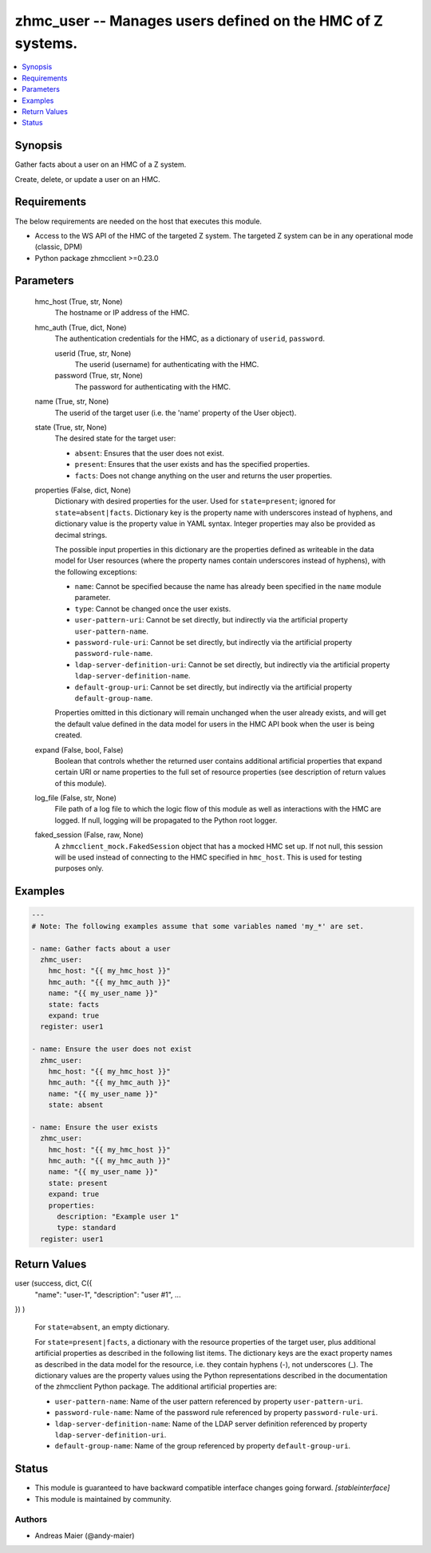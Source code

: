 .. _zhmc_user_module:


zhmc_user -- Manages users defined on the HMC of Z systems.
===========================================================

.. contents::
   :local:
   :depth: 1


Synopsis
--------

Gather facts about a user on an HMC of a Z system.

Create, delete, or update a user on an HMC.



Requirements
------------
The below requirements are needed on the host that executes this module.

- Access to the WS API of the HMC of the targeted Z system. The targeted Z system can be in any operational mode (classic, DPM)
- Python package zhmcclient >=0.23.0



Parameters
----------

  hmc_host (True, str, None)
    The hostname or IP address of the HMC.


  hmc_auth (True, dict, None)
    The authentication credentials for the HMC, as a dictionary of ``userid``, ``password``.


    userid (True, str, None)
      The userid (username) for authenticating with the HMC.


    password (True, str, None)
      The password for authenticating with the HMC.



  name (True, str, None)
    The userid of the target user (i.e. the 'name' property of the User object).


  state (True, str, None)
    The desired state for the target user:

    * ``absent``: Ensures that the user does not exist.

    * ``present``: Ensures that the user exists and has the specified properties.

    * ``facts``: Does not change anything on the user and returns the user properties.


  properties (False, dict, None)
    Dictionary with desired properties for the user. Used for ``state=present``; ignored for ``state=absent|facts``. Dictionary key is the property name with underscores instead of hyphens, and dictionary value is the property value in YAML syntax. Integer properties may also be provided as decimal strings.

    The possible input properties in this dictionary are the properties defined as writeable in the data model for User resources (where the property names contain underscores instead of hyphens), with the following exceptions:

    * ``name``: Cannot be specified because the name has already been specified in the ``name`` module parameter.

    * ``type``: Cannot be changed once the user exists.

    * ``user-pattern-uri``: Cannot be set directly, but indirectly via the artificial property ``user-pattern-name``.

    * ``password-rule-uri``: Cannot be set directly, but indirectly via the artificial property ``password-rule-name``.

    * ``ldap-server-definition-uri``: Cannot be set directly, but indirectly via the artificial property ``ldap-server-definition-name``.

    * ``default-group-uri``: Cannot be set directly, but indirectly via the artificial property ``default-group-name``.

    Properties omitted in this dictionary will remain unchanged when the user already exists, and will get the default value defined in the data model for users in the HMC API book when the user is being created.


  expand (False, bool, False)
    Boolean that controls whether the returned user contains additional artificial properties that expand certain URI or name properties to the full set of resource properties (see description of return values of this module).


  log_file (False, str, None)
    File path of a log file to which the logic flow of this module as well as interactions with the HMC are logged. If null, logging will be propagated to the Python root logger.


  faked_session (False, raw, None)
    A ``zhmcclient_mock.FakedSession`` object that has a mocked HMC set up. If not null, this session will be used instead of connecting to the HMC specified in ``hmc_host``. This is used for testing purposes only.









Examples
--------

.. code-block:: yaml+jinja

    
    ---
    # Note: The following examples assume that some variables named 'my_*' are set.

    - name: Gather facts about a user
      zhmc_user:
        hmc_host: "{{ my_hmc_host }}"
        hmc_auth: "{{ my_hmc_auth }}"
        name: "{{ my_user_name }}"
        state: facts
        expand: true
      register: user1

    - name: Ensure the user does not exist
      zhmc_user:
        hmc_host: "{{ my_hmc_host }}"
        hmc_auth: "{{ my_hmc_auth }}"
        name: "{{ my_user_name }}"
        state: absent

    - name: Ensure the user exists
      zhmc_user:
        hmc_host: "{{ my_hmc_host }}"
        hmc_auth: "{{ my_hmc_auth }}"
        name: "{{ my_user_name }}"
        state: present
        expand: true
        properties:
          description: "Example user 1"
          type: standard
      register: user1




Return Values
-------------

user (success, dict, C({
  "name": "user-1",
  "description": "user #1",
  ...
})
)
  For ``state=absent``, an empty dictionary.

  For ``state=present|facts``, a dictionary with the resource properties of the target user, plus additional artificial properties as described in the following list items. The dictionary keys are the exact property names as described in the data model for the resource, i.e. they contain hyphens (-), not underscores (_). The dictionary values are the property values using the Python representations described in the documentation of the zhmcclient Python package. The additional artificial properties are:

  * ``user-pattern-name``: Name of the user pattern referenced by property ``user-pattern-uri``.

  * ``password-rule-name``: Name of the password rule referenced by property ``password-rule-uri``.

  * ``ldap-server-definition-name``: Name of the LDAP server definition referenced by property ``ldap-server-definition-uri``.

  * ``default-group-name``: Name of the group referenced by property ``default-group-uri``.





Status
------




- This module is guaranteed to have backward compatible interface changes going forward. *[stableinterface]*


- This module is maintained by community.



Authors
~~~~~~~

- Andreas Maier (@andy-maier)

